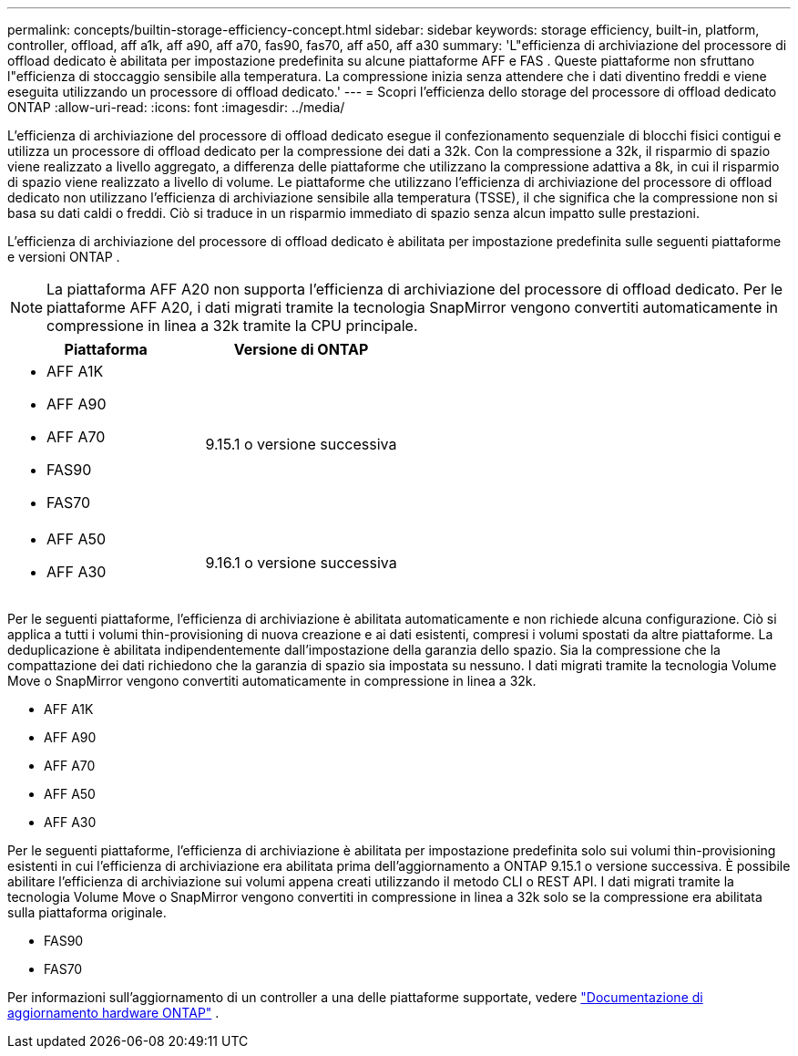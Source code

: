 ---
permalink: concepts/builtin-storage-efficiency-concept.html 
sidebar: sidebar 
keywords: storage efficiency, built-in, platform, controller, offload, aff a1k, aff a90, aff a70, fas90, fas70, aff a50, aff a30 
summary: 'L"efficienza di archiviazione del processore di offload dedicato è abilitata per impostazione predefinita su alcune piattaforme AFF e FAS . Queste piattaforme non sfruttano l"efficienza di stoccaggio sensibile alla temperatura.  La compressione inizia senza attendere che i dati diventino freddi e viene eseguita utilizzando un processore di offload dedicato.' 
---
= Scopri l'efficienza dello storage del processore di offload dedicato ONTAP
:allow-uri-read: 
:icons: font
:imagesdir: ../media/


[role="lead"]
L'efficienza di archiviazione del processore di offload dedicato esegue il confezionamento sequenziale di blocchi fisici contigui e utilizza un processore di offload dedicato per la compressione dei dati a 32k.  Con la compressione a 32k, il risparmio di spazio viene realizzato a livello aggregato, a differenza delle piattaforme che utilizzano la compressione adattiva a 8k, in cui il risparmio di spazio viene realizzato a livello di volume.  Le piattaforme che utilizzano l'efficienza di archiviazione del processore di offload dedicato non utilizzano l'efficienza di archiviazione sensibile alla temperatura (TSSE), il che significa che la compressione non si basa su dati caldi o freddi.  Ciò si traduce in un risparmio immediato di spazio senza alcun impatto sulle prestazioni.

L'efficienza di archiviazione del processore di offload dedicato è abilitata per impostazione predefinita sulle seguenti piattaforme e versioni ONTAP .


NOTE: La piattaforma AFF A20 non supporta l'efficienza di archiviazione del processore di offload dedicato.  Per le piattaforme AFF A20, i dati migrati tramite la tecnologia SnapMirror vengono convertiti automaticamente in compressione in linea a 32k tramite la CPU principale.

[cols="2"]
|===
| Piattaforma | Versione di ONTAP 


 a| 
* AFF A1K
* AFF A90
* AFF A70
* FAS90
* FAS70

| 9.15.1 o versione successiva 


 a| 
* AFF A50
* AFF A30

| 9.16.1 o versione successiva 
|===
Per le seguenti piattaforme, l'efficienza di archiviazione è abilitata automaticamente e non richiede alcuna configurazione.  Ciò si applica a tutti i volumi thin-provisioning di nuova creazione e ai dati esistenti, compresi i volumi spostati da altre piattaforme.  La deduplicazione è abilitata indipendentemente dall'impostazione della garanzia dello spazio.  Sia la compressione che la compattazione dei dati richiedono che la garanzia di spazio sia impostata su nessuno.  I dati migrati tramite la tecnologia Volume Move o SnapMirror vengono convertiti automaticamente in compressione in linea a 32k.

* AFF A1K
* AFF A90
* AFF A70
* AFF A50
* AFF A30


Per le seguenti piattaforme, l'efficienza di archiviazione è abilitata per impostazione predefinita solo sui volumi thin-provisioning esistenti in cui l'efficienza di archiviazione era abilitata prima dell'aggiornamento a ONTAP 9.15.1 o versione successiva.  È possibile abilitare l'efficienza di archiviazione sui volumi appena creati utilizzando il metodo CLI o REST API.  I dati migrati tramite la tecnologia Volume Move o SnapMirror vengono convertiti in compressione in linea a 32k solo se la compressione era abilitata sulla piattaforma originale.

* FAS90
* FAS70


Per informazioni sull'aggiornamento di un controller a una delle piattaforme supportate, vedere https://docs.netapp.com/us-en/ontap-systems-upgrade/choose_controller_upgrade_procedure.html["Documentazione di aggiornamento hardware ONTAP"^] .
